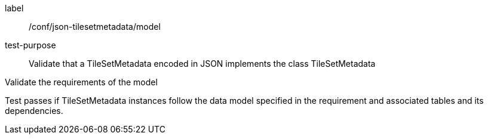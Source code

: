 
[[ats_json_tilesetmetadata_model]]
[abstract_test]
====
[%metadata]
label:: /conf/json-tilesetmetadata/model

test-purpose:: Validate that a TileSetMetadata encoded in JSON implements the class
TileSetMetadata

[.component,class=test-method]
--
Validate the requirements of the model

Test passes if TileSetMetadata instances follow the data model specified in the
requirement and associated tables and its dependencies.
--
====